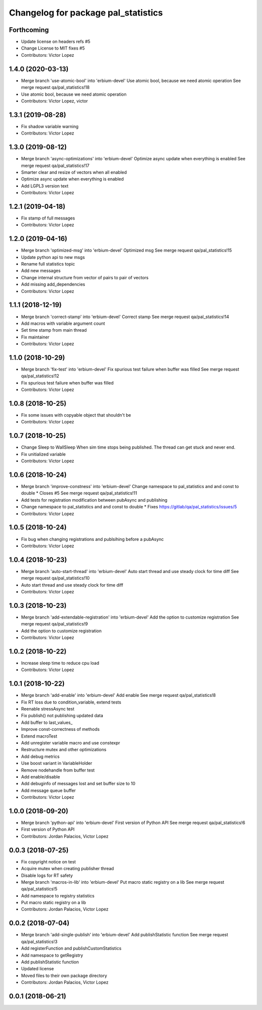 ^^^^^^^^^^^^^^^^^^^^^^^^^^^^^^^^^^^^
Changelog for package pal_statistics
^^^^^^^^^^^^^^^^^^^^^^^^^^^^^^^^^^^^

Forthcoming
-----------
* Update license on headers
  refs #5
* Change License to MIT
  fixes #5
* Contributors: Victor Lopez

1.4.0 (2020-03-13)
------------------
* Merge branch 'use-atomic-bool' into 'erbium-devel'
  Use atomic bool, because we need atomic operation
  See merge request qa/pal_statistics!18
* Use atomic bool, because we need atomic operation
* Contributors: Victor Lopez, victor

1.3.1 (2019-08-28)
------------------
* Fix shadow variable warning
* Contributors: Victor Lopez

1.3.0 (2019-08-12)
------------------
* Merge branch 'async-optimizations' into 'erbium-devel'
  Optimize async update when everything is enabled
  See merge request qa/pal_statistics!17
* Smarter clear and resize of vectors when all enabled
* Optimize async update when everything is enabled
* Add LGPL3 version text
* Contributors: Victor Lopez

1.2.1 (2019-04-18)
------------------
* Fix stamp of full messages
* Contributors: Victor Lopez

1.2.0 (2019-04-16)
------------------
* Merge branch 'optimized-msg' into 'erbium-devel'
  Optimized msg
  See merge request qa/pal_statistics!15
* Update python api to new msgs
* Rename full statistics topic
* Add new messages
* Change internal structure from vector of pairs to pair of vectors
* Add missing add_dependencies
* Contributors: Victor Lopez

1.1.1 (2018-12-19)
------------------
* Merge branch 'correct-stamp' into 'erbium-devel'
  Correct stamp
  See merge request qa/pal_statistics!14
* Add macros with variable argument count
* Set time stamp from main thread
* Fix maintainer
* Contributors: Victor Lopez

1.1.0 (2018-10-29)
------------------
* Merge branch 'fix-test' into 'erbium-devel'
  Fix spurious test failure when buffer was filled
  See merge request qa/pal_statistics!12
* Fix spurious test failure when buffer was filled
* Contributors: Victor Lopez

1.0.8 (2018-10-25)
------------------
* Fix some issues with copyable object that shouldn't be
* Contributors: Victor Lopez

1.0.7 (2018-10-25)
------------------
* Change Sleep to WallSleep
  When sim time stops being published. The thread can get stuck and never
  end.
* Fix unitialized variable
* Contributors: Victor Lopez

1.0.6 (2018-10-24)
------------------
* Merge branch 'improve-constness' into 'erbium-devel'
  Change namespace to pal_statistics and and const to double *
  Closes #5
  See merge request qa/pal_statistics!11
* Add tests for registration modification between pubAsync and publishing
* Change namespace to pal_statistics and and const to double *
  Fixes https://gitlab/qa/pal_statistics/issues/5
* Contributors: Victor Lopez

1.0.5 (2018-10-24)
------------------
* Fix bug when changing registrations and publsihing before a pubAsync
* Contributors: Victor Lopez

1.0.4 (2018-10-23)
------------------
* Merge branch 'auto-start-thread' into 'erbium-devel'
  Auto start thread and use steady clock for time diff
  See merge request qa/pal_statistics!10
* Auto start thread and use steady clock for time diff
* Contributors: Victor Lopez

1.0.3 (2018-10-23)
------------------
* Merge branch 'add-extendable-registration' into 'erbium-devel'
  Add the option to customize registration
  See merge request qa/pal_statistics!9
* Add the option to customize registration
* Contributors: Victor Lopez

1.0.2 (2018-10-22)
------------------
* Increase sleep time to reduce cpu load
* Contributors: Victor Lopez

1.0.1 (2018-10-22)
------------------
* Merge branch 'add-enable' into 'erbium-devel'
  Add enable
  See merge request qa/pal_statistics!8
* Fix RT loss due to condition_variable, extend tests
* Reenable stressAsync test
* Fix publish() not publishing updated data
* Add buffer to last_values\_
* Improve const-correctness of methods
* Extend macroTest
* Add unregister variable macro and use constexpr
* Restructure mutex and other optimizations
* Add debug metrics
* Use boost variant in VariableHolder
* Remove nodehandle from buffer test
* Add enable/disable
* Add debuginfo of messages lost and set buffer size to 10
* Add message queue buffer
* Contributors: Victor Lopez

1.0.0 (2018-09-20)
------------------
* Merge branch 'python-api' into 'erbium-devel'
  First version of Python API
  See merge request qa/pal_statistics!6
* First version of Python API
* Contributors: Jordan Palacios, Victor Lopez

0.0.3 (2018-07-25)
------------------
* Fix copyright notice on test
* Acquire mutex when creating publisher thread
* Disable logs for RT safety
* Merge branch 'macros-in-lib' into 'erbium-devel'
  Put macro static registry on a lib
  See merge request qa/pal_statistics!5
* Add namespace to registry statistics
* Put macro static registry on a lib
* Contributors: Jordan Palacios, Victor Lopez

0.0.2 (2018-07-04)
------------------
* Merge branch 'add-single-publish' into 'erbium-devel'
  Add publishStatistic function
  See merge request qa/pal_statistics!3
* Add registerFunction and publishCustomStatistics
* Add namespace to getRegistry
* Add publishStatistic function
* Updated license
* Moved files to their own package directory
* Contributors: Jordan Palacios, Victor Lopez

0.0.1 (2018-06-21)
------------------
